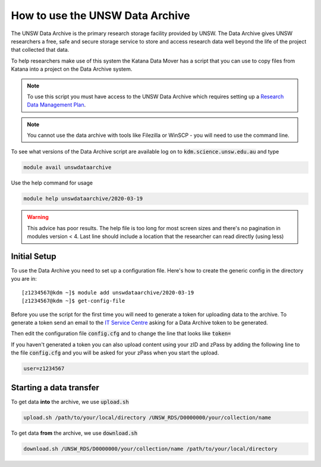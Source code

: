 ################################
How to use the UNSW Data Archive
################################

The UNSW Data Archive is the primary research storage facility provided by UNSW. The Data Archive gives UNSW researchers a free, safe and secure storage service to store and access research data well beyond the life of the project that collected that data.

To help researchers make use of this system the Katana Data Mover has a script that you can use to copy files from Katana into a project on the Data Archive system.

.. note::
    To use this script you must have access to the UNSW Data Archive which requires setting up a `Research Data Management Plan <https://research.unsw.edu.au/research-data-management-unsw>`_.

.. note::
    You cannot use the data archive with tools like Filezilla or WinSCP - you will need to use the command line.

To see what versions of the Data Archive script are available log on to :code:`kdm.science.unsw.edu.au` and type

.. code-block:: bash

    module avail unswdataarchive

Use the help command for usage

.. code-block:: bash

    module help unswdataarchive/2020-03-19

.. warning::
    This advice has poor results. The help file is too long for most screen sizes and there's no pagination in modules version < 4. Last line should include a location that the researcher can read directly (using less)

*************
Initial Setup
*************

To use the Data Archive you need to set up a configuration file. Here's how to create the generic config in the directory you are in:

::

    [z1234567@kdm ~]$ module add unswdataarchive/2020-03-19
    [z1234567@kdm ~]$ get-config-file


Before you use the script for the first time you will need to generate a token for uploading data to the archive. To generate a token send an email to the `IT Service Centre <ITServiceCentre@unsw.edu.au>`_ asking for a Data Archive token to be generated. 

Then edit the configuration file :code:`config.cfg` and to change the line that looks like :code:`token=`

If you haven't generated a token you can also upload content using your zID and zPass by adding the following line to the file :code:`config.cfg` and you will be asked for your zPass when you start the upload.

.. code-block:: bash

    user=z1234567

************************
Starting a data transfer
************************

To get data **into** the archive, we use :code:`upload.sh`

.. code-block:: bash

    upload.sh /path/to/your/local/directory /UNSW_RDS/D0000000/your/collection/name


To get data **from** the archive, we use :code:`download.sh`

.. code-block:: bash

    download.sh /UNSW_RDS/D0000000/your/collection/name /path/to/your/local/directory

